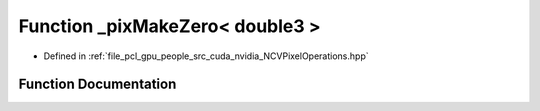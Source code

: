 .. _exhale_function__n_c_v_pixel_operations_8hpp_1a15fc424f5e06effa4c8fdc16e38d7953:

Function _pixMakeZero< double3 >
================================

- Defined in :ref:`file_pcl_gpu_people_src_cuda_nvidia_NCVPixelOperations.hpp`


Function Documentation
----------------------


.. doxygenfunction:: _pixMakeZero< double3 >()
